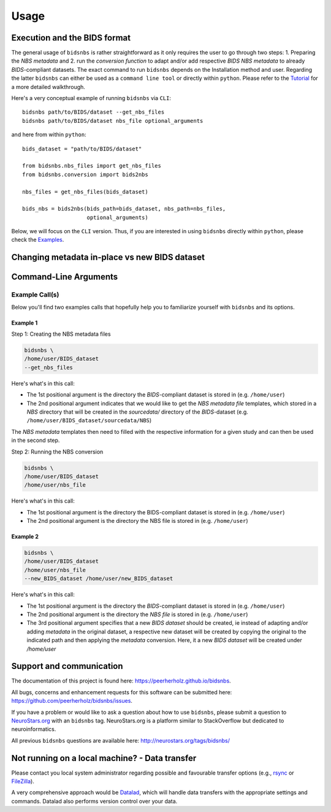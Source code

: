.. _usage:

==========
Usage
==========



Execution and the BIDS format
=============================

The general usage of ``bidsnbs`` is rather straightforward as it only requires the user to go through two steps: 1. Preparing the `NBS metadata` 
and 2. run the `conversion function` to adapt and/or add respective `BIDS NBS` `metadata` to already `BIDS`-compliant datasets.
The exact command to run ``bidsnbs`` depends on the Installation method and user. Regarding the latter ``bidsnbs`` 
can either be used as a ``command line tool`` or directly within ``python``. Please refer to the `Tutorial <../../>`_ for a more detailed walkthrough.

Here's a very conceptual example of running ``bidsnbs`` via ``CLI``: ::

    bidsnbs path/to/BIDS/dataset --get_nbs_files
    bidsnbs path/to/BIDS/dataset nbs_file optional_arguments

and here from within ``python``: ::

    bids_dataset = "path/to/BIDS/dataset"

    from bidsnbs.nbs_files import get_nbs_files
    from bidsnbs.conversion import bids2nbs

    nbs_files = get_nbs_files(bids_dataset)

    bids_nbs = bids2nbs(bids_path=bids_dataset, nbs_path=nbs_files,
                        optional_arguments)

Below, we will focus on the ``CLI`` version. Thus, if you are interested in using ``bidsnbs`` directly within ``python``,
please check the `Examples <../../>`_.

Changing metadata in-place vs new BIDS dataset
==============================================


Command-Line Arguments
======================
.. argparse::
  :ref: bidsnbs.bidsnbs_cli.get_parser
  :prog: bidsnbs
  :nodefault:
  :nodefaultconst:

Example Call(s)
---------------

Below you'll find two examples calls that hopefully help
you to familiarize yourself with ``bidsnbs`` and its options.

Example 1
~~~~~~~~~

Step 1: Creating the NBS metadata files


.. code-block:: bash

    bidsnbs \
    /home/user/BIDS_dataset
    --get_nbs_files

Here's what's in this call:

- The 1st positional argument is the directory the `BIDS`-compliant dataset is stored in (e.g. ``/home/user``)
- The 2nd positional argument indicates that we would like to get the `NBS metadata file` templates, which stored in a `NBS` 
  directory that will be created in the `sourcedata/` directory of the `BIDS`-dataset (e.g. ``/home/user/BIDS_dataset/sourcedata/NBS``)

The `NBS metadata` templates then need to filled with the respective information for a given study and can then
be used in the second step.

Step 2: Running the NBS conversion 

.. code-block:: bash

    bidsnbs \
    /home/user/BIDS_dataset
    /home/user/nbs_file

Here's what's in this call:

- The 1st positional argument is the directory the BIDS-compliant dataset is stored in (e.g. ``/home/user``)
- The 2nd positional argument is the directory the NBS file is stored in (e.g. ``/home/user``)

Example 2
~~~~~~~~~

.. code-block:: bash

    bidsnbs \
    /home/user/BIDS_dataset
    /home/user/nbs_file
    --new_BIDS_dataset /home/user/new_BIDS_dataset

Here's what's in this call:

- The 1st positional argument is the directory the `BIDS`-compliant dataset is stored in (e.g. ``/home/user``)
- The 2nd positional argument is the directory the `NBS file` is stored in (e.g. ``/home/user``)
- The 3rd positional argument specifies that a new `BIDS dataset` should be created, ie instead of adapting and/or adding `metadata` in the original
  dataset, a respective new dataset will be created by copying the original to the indicated path and then applying the `metadata` conversion.
  Here, it a new `BIDS dataset` will be created under `/home/user`


Support and communication
=========================

The documentation of this project is found here: https://peerherholz.github.io/bidsnbs.

All bugs, concerns and enhancement requests for this software can be submitted here:
https://github.com/peerherholz/bidsnbs/issues.

If you have a problem or would like to ask a question about how to use ``bidsnbs``,
please submit a question to `NeuroStars.org <http://neurostars.org/tags/bidsnbs>`_ with an ``bidsnbs`` tag.
NeuroStars.org is a platform similar to StackOverflow but dedicated to neuroinformatics.

All previous ``bidsnbs`` questions are available here:
http://neurostars.org/tags/bidsnbs/

Not running on a local machine? - Data transfer
===============================================

Please contact you local system administrator regarding
possible and favourable transfer options (e.g., `rsync <https://rsync.samba.org/>`_
or `FileZilla <https://filezilla-project.org/>`_).

A very comprehensive approach would be `Datalad
<http://www.datalad.org/>`_, which will handle data transfers with the
appropriate settings and commands.
Datalad also performs version control over your data.